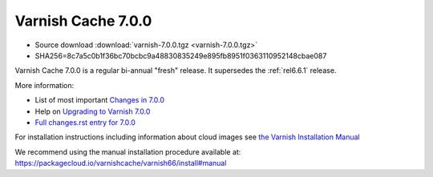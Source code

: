 .. _rel7.0.0:

Varnish Cache 7.0.0
===================

* Source download :download:`varnish-7.0.0.tgz <varnish-7.0.0.tgz>`

* SHA256=8c7a5c0b1f36bc70bcbc9a48830835249e895fb8951f0363110952148cbae087

Varnish Cache 7.0.0 is a regular bi-annual "fresh" release. It supersedes
the :ref:`rel6.6.1` release.

More information:

* List of most important `Changes in 7.0.0 <https://varnish-cache.org/docs/7.0/whats-new/changes-7.0.html>`_
* Help on `Upgrading to Varnish 7.0.0 <https://varnish-cache.org/docs/7.0/whats-new/upgrading-7.0.html>`_
* `Full changes.rst entry for 7.0.0 <https://github.com/varnishcache/varnish-cache/blob/7.0/doc/changes.rst#varnish-cache-700-2021-09-15>`_

For installation instructions including information about cloud images see
`the Varnish Installation Manual </docs/trunk/installation/index.html>`_

We recommend using the manual installation procedure available at:
https://packagecloud.io/varnishcache/varnish66/install#manual
